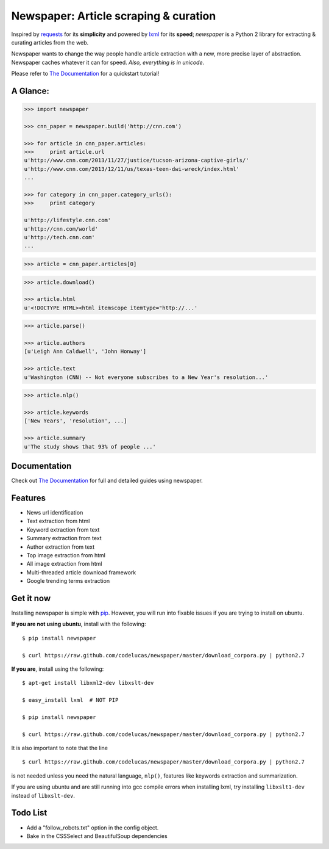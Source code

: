 Newspaper: Article scraping & curation
======================================

.. image:: https://badge.fury.io/py/newspaper.png
    :target: http://badge.fury.io/py/newspaper
        :alt: Latest version

Inspired by `requests`_ for its **simplicity** and powered by `lxml`_ for its **speed**; *newspaper*
is a Python 2 library for extracting & curating articles from the web.

Newspaper wants to change the way people handle article extraction with a new, more precise
layer of abstraction. Newspaper caches whatever it can for speed. *Also, everything is in unicode*.

Please refer to `The Documentation`_ for a quickstart tutorial!

A Glance:
---------

.. code-block:: pycon

    >>> import newspaper

    >>> cnn_paper = newspaper.build('http://cnn.com')

    >>> for article in cnn_paper.articles:
    >>>     print article.url
    u'http://www.cnn.com/2013/11/27/justice/tucson-arizona-captive-girls/'
    u'http://www.cnn.com/2013/12/11/us/texas-teen-dwi-wreck/index.html'
    ...

    >>> for category in cnn_paper.category_urls():
    >>>     print category

    u'http://lifestyle.cnn.com'
    u'http://cnn.com/world'
    u'http://tech.cnn.com'
    ...

.. code-block:: pycon

    >>> article = cnn_paper.articles[0]

.. code-block:: pycon

    >>> article.download()

    >>> article.html
    u'<!DOCTYPE HTML><html itemscope itemtype="http://...'

.. code-block:: pycon

    >>> article.parse()

    >>> article.authors
    [u'Leigh Ann Caldwell', 'John Honway']

    >>> article.text
    u'Washington (CNN) -- Not everyone subscribes to a New Year's resolution...'

.. code-block:: pycon

    >>> article.nlp()

    >>> article.keywords
    ['New Years', 'resolution', ...]

    >>> article.summary
    u'The study shows that 93% of people ...'

Documentation
-------------

Check out `The Documentation`_ for full and detailed guides using newspaper.

Features
--------

- News url identification
- Text extraction from html
- Keyword extraction from text
- Summary extraction from text
- Author extraction from text
- Top image extraction from html
- All image extraction from html
- Multi-threaded article download framework
- Google trending terms extraction

Get it now
----------

Installing newspaper is simple with `pip <http://www.pip-installer.org/>`_.
However, you will run into fixable issues if you are trying to install on ubuntu.

**If you are not using ubuntu**, install with the following:

::

    $ pip install newspaper

    $ curl https://raw.github.com/codelucas/newspaper/master/download_corpora.py | python2.7


**If you are**, install using the following:

::

    $ apt-get install libxml2-dev libxslt-dev

    $ easy_install lxml  # NOT PIP
    
    $ pip install newspaper 

    $ curl https://raw.github.com/codelucas/newspaper/master/download_corpora.py | python2.7


It is also important to note that the line 

::

    $ curl https://raw.github.com/codelucas/newspaper/master/download_corpora.py | python2.7


is not needed unless you need the natural language, ``nlp()``, features like keywords extraction and summarization.

If you are using ubuntu and are still running into gcc compile errors when installing lxml, try installing
``libxslt1-dev`` instead of ``libxslt-dev``.

Todo List
---------

- Add a "follow_robots.txt" option in the config object.
- Bake in the CSSSelect and BeautifulSoup dependencies

.. _`Quickstart guide`: https://newspaper.readthedocs.org/en/latest/
.. _`The Documentation`: http://newspaper.readthedocs.org
.. _`lxml`: http://lxml.de/
.. _`requests`: http://docs.python-requests.org/en/latest/
